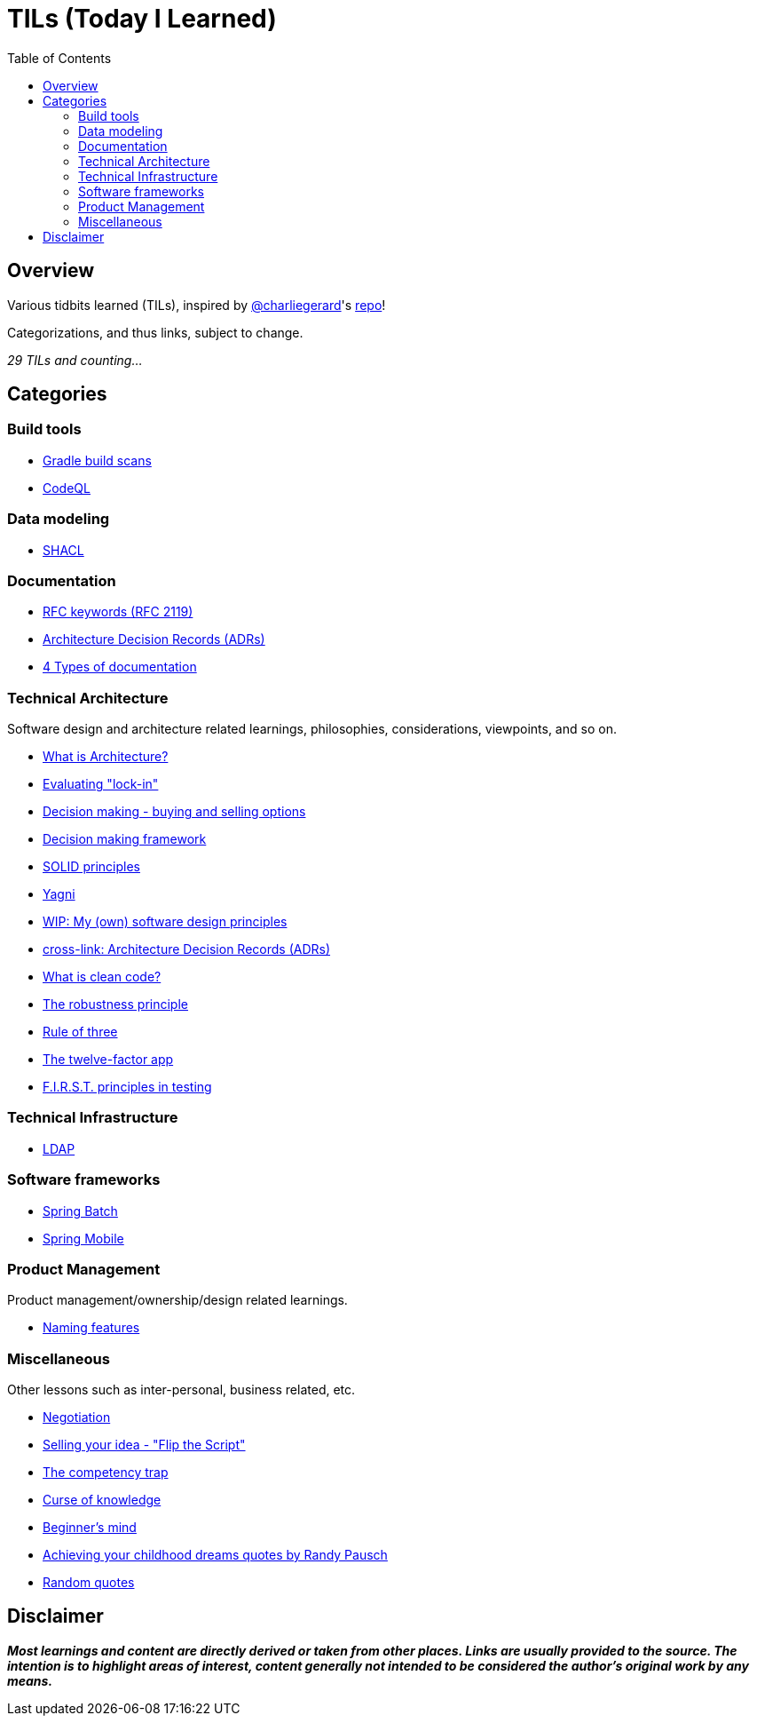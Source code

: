 = TILs (Today I Learned)
:toc:


== Overview

Various tidbits learned (TILs), inspired by https://github.com/charliegerard[@charliegerard]'s link:https://github.com/charliegerard/dev-notes[repo]!

Categorizations, and thus links, subject to change.

_29 TILs and counting..._


== Categories

=== Build tools

- link:docs/build-tools/gradle-build-scans.adoc[Gradle build scans]
- link:docs/build-tools/codeQL.adoc[CodeQL]

=== Data modeling

- link:docs/data-modeling/shacl.adoc[SHACL]

=== Documentation

- link:docs/documentation/rfc2119.adoc[RFC keywords (RFC 2119)]
- link:docs/documentation/adr.adoc[Architecture Decision Records (ADRs)]
- link:docs/documentation/4-types-of-documentation.adoc[4 Types of documentation]

=== Technical Architecture

Software design and architecture related learnings, philosophies, considerations, viewpoints, and so on.

- link:docs/tech-architecture/what-is-architecture.adoc[What is Architecture?]
- link:docs/tech-architecture/lock-in.adoc[Evaluating "lock-in"]
- link:docs/tech-architecture/decision-making-options.adoc[Decision making - buying and selling options]
- link:docs/tech-architecture/decision-framework.adoc[Decision making framework]
- link:docs/tech-architecture/solid-principles.adoc[SOLID principles]
- link:docs/tech-architecture/yagni.adoc[Yagni]
- link:docs/tech-architecture/my-software-design-principles.adoc[WIP: My (own) software design principles]
- link:docs/documentation/adr.adoc[cross-link: Architecture Decision Records (ADRs)]
- link:docs/tech-architecture/clean-code.adoc[What is clean code?]
- link:docs/tech-architecture/robustness-principle.adoc[The robustness principle]
- link:docs/tech-architecture/rule-of-three.adoc[Rule of three]
- link:docs/tech-architecture/twelve-factor-app.adoc[The twelve-factor app]
- link:docs/tech-architecture/first-principles-testing.adoc[F.I.R.S.T. principles in testing]

=== Technical Infrastructure

- link:docs/tech-infra/ldap.adoc[LDAP]

=== Software frameworks

- link:docs/software-frameworks/spring-batch.adoc[Spring Batch]
- link:docs/software-frameworks/spring-mobile.adoc[Spring Mobile]

=== Product Management

Product management/ownership/design related learnings.

- link:docs/product-mgmt/naming-features.adoc[Naming features]

=== Miscellaneous

Other lessons such as inter-personal, business related, etc.

- link:docs/miscellaneous/negotiation.adoc[Negotiation]
- link:docs/miscellaneous/flip-the-script.adoc[Selling your idea - "Flip the Script"]
- link:docs/miscellaneous/competency-trap.adoc[The competency trap]
- link:docs/miscellaneous/curse-of-knowledge.adoc[Curse of knowledge]
- link:docs/miscellaneous/beginners-mind.adoc[Beginner's mind]
- link:docs/miscellaneous/achieving-childhood-dreams-pausch.adoc[Achieving your childhood dreams quotes by Randy Pausch]
- link:docs/miscellaneous/random-quotes.adoc[Random quotes]


== Disclaimer

_**Most learnings and content are directly derived or taken from other places.
Links are usually provided to the source.
The intention is to highlight areas of interest, content generally not intended to be considered the author's original work by any means.**_
